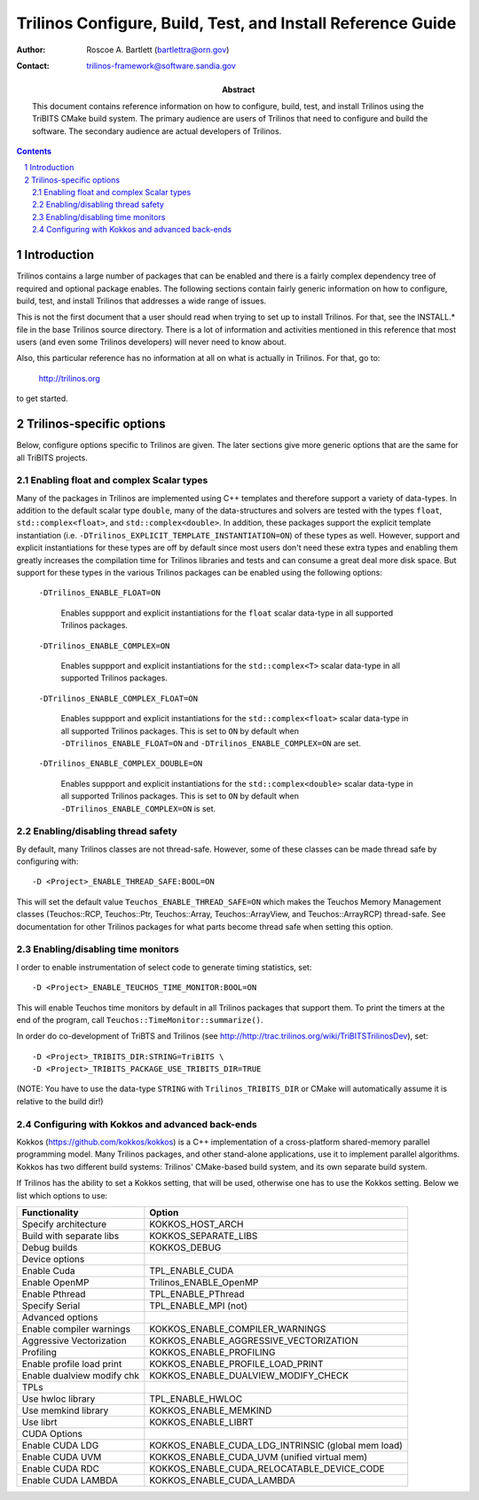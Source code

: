 ============================================================
Trilinos Configure, Build, Test, and Install Reference Guide
============================================================

:Author: Roscoe A. Bartlett (bartlettra@orn.gov)
:Contact: trilinos-framework@software.sandia.gov

:Abstract: This document contains reference information on how to configure, build, test, and install Trilinos using the TriBITS CMake build system.  The primary audience are users of Trilinos that need to configure and build the software.  The secondary audience are actual developers of Trilinos.

.. sectnum::

.. contents::

Introduction
============

Trilinos contains a large number of packages that can be enabled and there is a fairly complex dependency tree of required and optional package enables.  The following sections contain fairly generic information on how to configure, build, test, and install Trilinos that addresses a wide range of issues.

This is not the first document that a user should read when trying to set up to install Trilinos.  For that, see the INSTALL.* file in the base Trilinos source directory.  There is a lot of information and activities mentioned in this reference that most users (and even some Trilinos developers) will never need to know about.

Also, this particular reference has no information at all on what is actually in Trilinos.  For that, go to:

  http://trilinos.org

to get started.

Trilinos-specific options
=========================

Below, configure options specific to Trilinos are given.  The later sections
give more generic options that are the same for all TriBITS projects.


Enabling float and complex Scalar types
----------------------------------------

Many of the packages in Trilinos are implemented using C++ templates and
therefore support a variety of data-types.  In addition to the default scalar
type ``double``, many of the data-structures and solvers are tested with the
types ``float``, ``std::complex<float>``, and ``std::complex<double>``.  In
addition, these packages support the explicit template instantiation
(i.e. ``-DTrilinos_EXPLICIT_TEMPLATE_INSTANTIATION=ON``) of these types as
well.  However, support and explicit instantiations for these types are off by
default since most users don't need these extra types and enabling them
greatly increases the compilation time for Trilinos libraries and tests and
can consume a great deal more disk space.  But support for these types in the
various Trilinos packages can be enabled using the following options:

  ``-DTrilinos_ENABLE_FLOAT=ON``

    Enables suppport and explicit instantiations for the ``float`` scalar
    data-type in all supported Trilinos packages.

  ``-DTrilinos_ENABLE_COMPLEX=ON``

    Enables suppport and explicit instantiations for the ``std::complex<T>``
    scalar data-type in all supported Trilinos packages.

  ``-DTrilinos_ENABLE_COMPLEX_FLOAT=ON``

    Enables suppport and explicit instantiations for the
    ``std::complex<float>`` scalar data-type in all supported Trilinos
    packages.  This is set to ``ON`` by default when
    ``-DTrilinos_ENABLE_FLOAT=ON`` and ``-DTrilinos_ENABLE_COMPLEX=ON`` are
    set.

  ``-DTrilinos_ENABLE_COMPLEX_DOUBLE=ON``

    Enables suppport and explicit instantiations for the
    ``std::complex<double>`` scalar data-type in all supported Trilinos
    packages.  This is set to ``ON`` by default when
    ``-DTrilinos_ENABLE_COMPLEX=ON`` is set.


Enabling/disabling thread safety
--------------------------------

By default, many Trilinos classes are not thread-safe.  However, some of these
classes can be made thread safe by configuring with::

  -D <Project>_ENABLE_THREAD_SAFE:BOOL=ON
  
This will set the default value ``Teuchos_ENABLE_THREAD_SAFE=ON`` which makes
the Teuchos Memory Management classes (Teuchos::RCP, Teuchos::Ptr,
Teuchos::Array, Teuchos::ArrayView, and Teuchos::ArrayRCP) thread-safe.  See
documentation for other Trilinos packages for what parts become thread safe
when setting this option.


Enabling/disabling time monitors
--------------------------------

I order to enable instrumentation of select code to generate timing statistics, set::

 -D <Project>_ENABLE_TEUCHOS_TIME_MONITOR:BOOL=ON

This will enable Teuchos time monitors by default in all Trilinos packages
that support them.  To print the timers at the end of the program, call
``Teuchos::TimeMonitor::summarize()``.

In order do co-development of TriBTS and Trilinos (see http://http://trac.trilinos.org/wiki/TriBITSTrilinosDev), set::

   -D <Project>_TRIBITS_DIR:STRING=TriBITS \
   -D <Project>_TRIBITS_PACKAGE_USE_TRIBITS_DIR=TRUE

(NOTE: You have to use the data-type ``STRING`` with ``Trilinos_TRIBITS_DIR``
or CMake will automatically assume it is relative to the build dir!)


Configuring with Kokkos and advanced back-ends
----------------------------------------------

Kokkos (https://github.com/kokkos/kokkos) is a C++ implementation of a
cross-platform shared-memory parallel programming model. Many Trilinos packages,
and other stand-alone applications, use it to implement parallel algorithms.
Kokkos has two different build systems: Trilinos' CMake-based build system, and
its own separate build system.

If Trilinos has the ability to set a Kokkos setting, that will
be used, otherwise one has to use the Kokkos setting.  Below we list which
options to use:

+----------------------------+----------------------------------------------------+
| Functionality              | Option                                             |
+============================+====================================================+
| Specify architecture       | KOKKOS_HOST_ARCH                                   |
+----------------------------+----------------------------------------------------+
| Build with separate libs   | KOKKOS_SEPARATE_LIBS                               |
+----------------------------+----------------------------------------------------+
| Debug builds               | KOKKOS_DEBUG                                       |
+----------------------------+----------------------------------------------------+
| Device options             |                                                    |
+----------------------------+----------------------------------------------------+
| Enable Cuda                | TPL_ENABLE_CUDA                                    |
+----------------------------+----------------------------------------------------+
| Enable OpenMP              | Trilinos_ENABLE_OpenMP                             |
+----------------------------+----------------------------------------------------+
| Enable Pthread             | TPL_ENABLE_PThread                                 |
+----------------------------+----------------------------------------------------+
| Specify Serial             | TPL_ENABLE_MPI (not)                               |
+----------------------------+----------------------------------------------------+
| Advanced options           |                                                    |
+----------------------------+----------------------------------------------------+
| Enable compiler warnings   | KOKKOS_ENABLE_COMPILER_WARNINGS                    |
+----------------------------+----------------------------------------------------+
| Aggressive Vectorization   | KOKKOS_ENABLE_AGGRESSIVE_VECTORIZATION             |
+----------------------------+----------------------------------------------------+
| Profiling                  | KOKKOS_ENABLE_PROFILING                            |
+----------------------------+----------------------------------------------------+
| Enable profile load print  | KOKKOS_ENABLE_PROFILE_LOAD_PRINT                   |
+----------------------------+----------------------------------------------------+
| Enable dualview modify chk | KOKKOS_ENABLE_DUALVIEW_MODIFY_CHECK                |
+----------------------------+----------------------------------------------------+
| TPLs                       |                                                    |
+----------------------------+----------------------------------------------------+
| Use hwloc library          | TPL_ENABLE_HWLOC                                   |
+----------------------------+----------------------------------------------------+
| Use memkind library        | KOKKOS_ENABLE_MEMKIND                              |
+----------------------------+----------------------------------------------------+
| Use librt                  | KOKKOS_ENABLE_LIBRT                                |
+----------------------------+----------------------------------------------------+
| CUDA Options               |                                                    |
+----------------------------+----------------------------------------------------+
| Enable CUDA LDG            | KOKKOS_ENABLE_CUDA_LDG_INTRINSIC (global mem load) |
+----------------------------+----------------------------------------------------+
| Enable CUDA UVM            | KOKKOS_ENABLE_CUDA_UVM (unified virtual mem)       |
+----------------------------+----------------------------------------------------+
| Enable CUDA RDC            | KOKKOS_ENABLE_CUDA_RELOCATABLE_DEVICE_CODE         |
+----------------------------+----------------------------------------------------+
| Enable CUDA LAMBDA         | KOKKOS_ENABLE_CUDA_LAMBDA                          |
+----------------------------+----------------------------------------------------+
